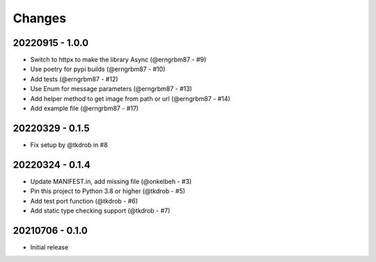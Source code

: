 Changes
=======

20220915 - 1.0.0
----------------

- Switch to httpx to make the library Async (@erngrbm87 - #9)
- Use poetry for pypi builds (@erngrbm87 - #10)
- Add tests (@erngrbm87 - #12)
- Use Enum for message parameters (@erngrbm87 - #13)
- Add helper method to get image from path or url (@erngrbm87 - #14)
- Add example file (@erngrbm87 - #17)

20220329 - 0.1.5
----------------

- Fix setup by @tkdrob in #8

20220324 - 0.1.4
----------------

- Update MANIFEST.in, add missing file (@onkelbeh - #3)
- Pin this project to Python 3.8 or higher (@tkdrob - #5)
- Add test port function (@tkdrob - #6)
- Add static type checking support (@tkdrob - #7)

20210706 - 0.1.0
----------------

- Initial release
